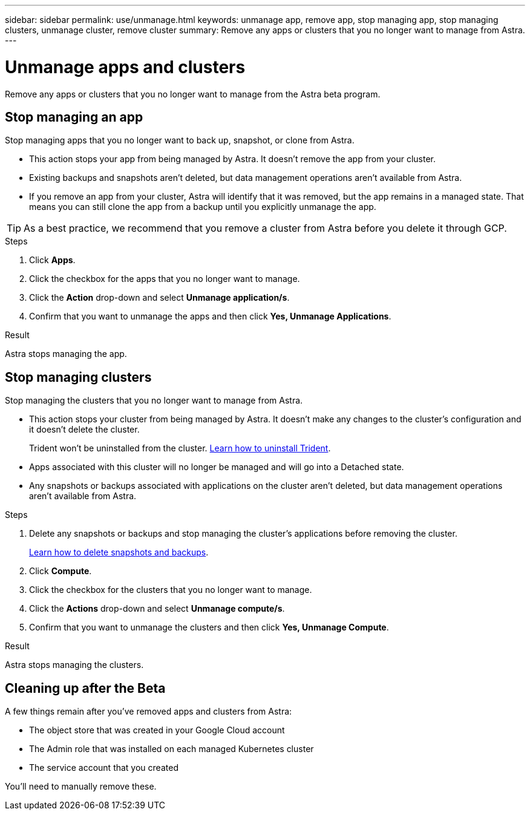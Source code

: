 ---
sidebar: sidebar
permalink: use/unmanage.html
keywords: unmanage app, remove app, stop managing app, stop managing clusters, unmanage cluster, remove cluster
summary: Remove any apps or clusters that you no longer want to manage from Astra.
---

= Unmanage apps and clusters
:hardbreaks:
:icons: font
:imagesdir: ../media/use/

Remove any apps or clusters that you no longer want to manage from the Astra beta program.

== Stop managing an app

Stop managing apps that you no longer want to back up, snapshot, or clone from Astra.

* This action stops your app from being managed by Astra. It doesn't remove the app from your cluster.

* Existing backups and snapshots aren't deleted, but data management operations aren't available from Astra.

* If you remove an app from your cluster, Astra will identify that it was removed, but the app remains in a managed state. That means you can still clone the app from a backup until you explicitly unmanage the app.

TIP: As a best practice, we recommend that you remove a cluster from Astra before you delete it through GCP. 

.Steps

. Click *Apps*.

. Click the checkbox for the apps that you no longer want to manage.

. Click the *Action* drop-down and select *Unmanage application/s*.

. Confirm that you want to unmanage the apps and then click *Yes, Unmanage Applications*.

.Result

Astra stops managing the app.

== Stop managing clusters

Stop managing the clusters that you no longer want to manage from Astra.

* This action stops your cluster from being managed by Astra. It doesn't make any changes to the cluster's configuration and it doesn't delete the cluster.
+
Trident won't be uninstalled from the cluster. https://netapp-trident.readthedocs.io/en/stable-v20.04/kubernetes/operations/tasks/managing.html#uninstalling-trident[Learn how to uninstall Trident^].

* Apps associated with this cluster will no longer be managed and will go into a Detached state.

* Any snapshots or backups associated with applications on the cluster aren't deleted, but data management operations aren't available from Astra.

.Steps

. Delete any snapshots or backups and stop managing the cluster's applications before removing the cluster.
+
link:protect-apps.html[Learn how to delete snapshots and backups].

. Click *Compute*.

. Click the checkbox for the clusters that you no longer want to manage.

. Click the *Actions* drop-down and select *Unmanage compute/s*.

. Confirm that you want to unmanage the clusters and then click *Yes, Unmanage Compute*.

.Result

Astra stops managing the clusters.

== Cleaning up after the Beta

A few things remain after you've removed apps and clusters from Astra:

* The object store that was created in your Google Cloud account
* The Admin role that was installed on each managed Kubernetes cluster
* The service account that you created

You'll need to manually remove these.
